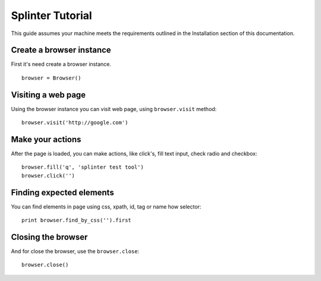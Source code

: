 +++++++++++++++++
Splinter Tutorial
+++++++++++++++++

This guide assumes your machine meets the requirements outlined in the Installation section of this documentation.

Create a browser instance
=========================

First it's need create a browser instance. 

::

    browser = Browser()


Visiting a web page
===================

Using the browser instance you can visit web page, using ``browser.visit`` method:

::

    browser.visit('http://google.com')


Make your actions
=================

After the page is loaded, you can make actions, like click's, fill text input, check radio and checkbox:

::

    browser.fill('q', 'splinter test tool')
    browser.click('')


Finding expected elements
=========================

You can find elements in page using css, xpath, id, tag or name how selector:

::

    print browser.find_by_css('').first


Closing the browser
===================

And for close the browser, use the ``browser.close``:

::

    browser.close()


